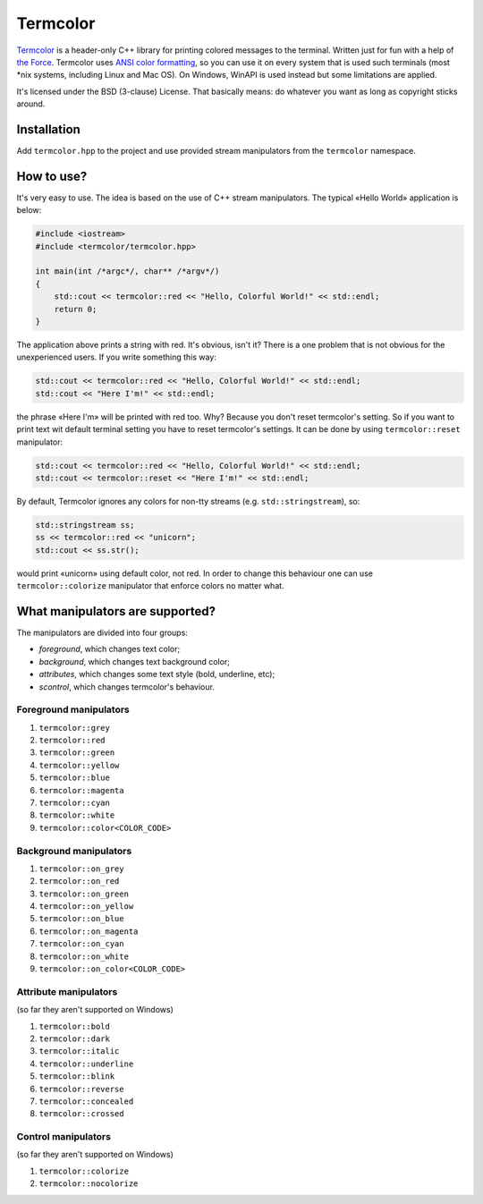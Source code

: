 Termcolor
======

.. image:: docs/_static/example.png
   :alt: termcolor in action
   :align: left

.. -*- inclusion-marker-for-sphinx-docs -*-

Termcolor_ is a header-only C++ library for printing colored messages to the
terminal. Written just for fun with a help of `the Force`_. Termcolor uses
`ANSI color formatting`_, so you can use it on every system that is used such
terminals (most \*nix systems, including Linux and Mac OS). On Windows, WinAPI
is used instead but some limitations are applied.

It's licensed under the BSD (3-clause) License. That basically means:
do whatever you want as long as copyright sticks around.

.. _Termcolor: https://github.com/ikalnitsky/termcolor
.. _the Force: http://starwars.wikia.com/wiki/The_Force
.. _ANSI color formatting: http://en.wikipedia.org/wiki/ANSI_escape_code#Colors


Installation
------------

Add ``termcolor.hpp`` to the project and use provided stream manipulators
from the ``termcolor`` namespace.


How to use?
-----------

It's very easy to use. The idea is based on the use of C++ stream
manipulators. The typical «Hello World» application is below:

.. code:: c++

    #include <iostream>
    #include <termcolor/termcolor.hpp>

    int main(int /*argc*/, char** /*argv*/)
    {
        std::cout << termcolor::red << "Hello, Colorful World!" << std::endl;
        return 0;
    }

The application above prints a string with red. It's obvious, isn't it?
There is a one problem that is not obvious for the unexperienced users.
If you write something this way:

.. code:: c++

    std::cout << termcolor::red << "Hello, Colorful World!" << std::endl;
    std::cout << "Here I'm!" << std::endl;

the phrase «Here I'm» will be printed with red too. Why? Because you don't
reset termcolor's setting. So if you want to print text wit default terminal
setting you have to reset termcolor's settings. It can be done by using
``termcolor::reset`` manipulator:

.. code:: c++

    std::cout << termcolor::red << "Hello, Colorful World!" << std::endl;
    std::cout << termcolor::reset << "Here I'm!" << std::endl;

By default, Termcolor ignores any colors for non-tty streams
(e.g. ``std::stringstream``), so:

.. code:: c++

    std::stringstream ss;
    ss << termcolor::red << "unicorn";
    std::cout << ss.str();

would print «unicorn» using default color, not red. In order to change this
behaviour one can use ``termcolor::colorize`` manipulator that enforce colors
no matter what.


What manipulators are supported?
--------------------------------

The manipulators are divided into four groups:

* *foreground*, which changes text color;
* *background*, which changes text background color;
* *attributes*, which changes some text style (bold, underline, etc);
* *scontrol*, which changes termcolor's behaviour.


Foreground manipulators
.......................

#. ``termcolor::grey``
#. ``termcolor::red``
#. ``termcolor::green``
#. ``termcolor::yellow``
#. ``termcolor::blue``
#. ``termcolor::magenta``
#. ``termcolor::cyan``
#. ``termcolor::white``
#. ``termcolor::color<COLOR_CODE>``


Background manipulators
.......................

#. ``termcolor::on_grey``
#. ``termcolor::on_red``
#. ``termcolor::on_green``
#. ``termcolor::on_yellow``
#. ``termcolor::on_blue``
#. ``termcolor::on_magenta``
#. ``termcolor::on_cyan``
#. ``termcolor::on_white``
#. ``termcolor::on_color<COLOR_CODE>``


Attribute manipulators
......................

(so far they aren't supported on Windows)

#. ``termcolor::bold``
#. ``termcolor::dark``
#. ``termcolor::italic``
#. ``termcolor::underline``
#. ``termcolor::blink``
#. ``termcolor::reverse``
#. ``termcolor::concealed``
#. ``termcolor::crossed``

Control manipulators
....................

(so far they aren't supported on Windows)

#. ``termcolor::colorize``
#. ``termcolor::nocolorize``
